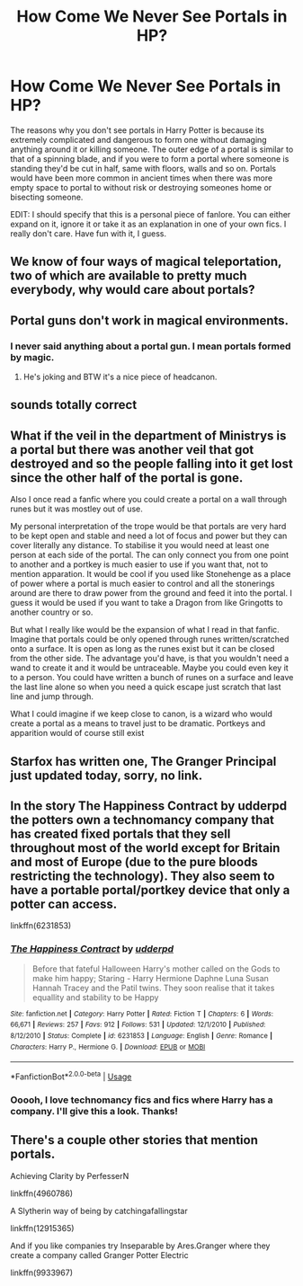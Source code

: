 #+TITLE: How Come We Never See Portals in HP?

* How Come We Never See Portals in HP?
:PROPERTIES:
:Author: A_Pringles_Can95
:Score: 0
:DateUnix: 1585971635.0
:DateShort: 2020-Apr-04
:FlairText: Discussion
:END:
The reasons why you don't see portals in Harry Potter is because its extremely complicated and dangerous to form one without damaging anything around it or killing someone. The outer edge of a portal is similar to that of a spinning blade, and if you were to form a portal where someone is standing they'd be cut in half, same with floors, walls and so on. Portals would have been more common in ancient times when there was more empty space to portal to without risk or destroying someones home or bisecting someone.

EDIT: I should specify that this is a personal piece of fanlore. You can either expand on it, ignore it or take it as an explanation in one of your own fics. I really don't care. Have fun with it, I guess.


** We know of four ways of magical teleportation, two of which are available to pretty much everybody, why would care about portals?
:PROPERTIES:
:Author: aAlouda
:Score: 7
:DateUnix: 1585989815.0
:DateShort: 2020-Apr-04
:END:


** Portal guns don't work in magical environments.
:PROPERTIES:
:Author: streakermaximus
:Score: 4
:DateUnix: 1585972829.0
:DateShort: 2020-Apr-04
:END:

*** I never said anything about a portal gun. I mean portals formed by magic.
:PROPERTIES:
:Author: A_Pringles_Can95
:Score: 1
:DateUnix: 1585977272.0
:DateShort: 2020-Apr-04
:END:

**** He's joking and BTW it's a nice piece of headcanon.
:PROPERTIES:
:Author: SurbhitSrivastava
:Score: 0
:DateUnix: 1585986185.0
:DateShort: 2020-Apr-04
:END:


** sounds totally correct
:PROPERTIES:
:Author: horcruxhunter11
:Score: 1
:DateUnix: 1585993018.0
:DateShort: 2020-Apr-04
:END:


** What if the veil in the department of Ministrys is a portal but there was another veil that got destroyed and so the people falling into it get lost since the other half of the portal is gone.

Also I once read a fanfic where you could create a portal on a wall through runes but it was mostley out of use.

My personal interpretation of the trope would be that portals are very hard to be kept open and stable and need a lot of focus and power but they can cover literally any distance. To stabilise it you would need at least one person at each side of the portal. The can only connect you from one point to another and a portkey is much easier to use if you want that, not to mention apparation. It would be cool if you used like Stonehenge as a place of power where a portal is much easier to control and all the stonerings around are there to draw power from the ground and feed it into the portal. I guess it would be used if you want to take a Dragon from like Gringotts to another country or so.

But what I really like would be the expansion of what I read in that fanfic. Imagine that portals could be only opened through runes written/scratched onto a surface. It is open as long as the runes exist but it can be closed from the other side. The advantage you'd have, is that you wouldn't need a wand to create it and it would be untraceable. Maybe you could even key it to a person. You could have written a bunch of runes on a surface and leave the last line alone so when you need a quick escape just scratch that last line and jump through.

What I could imagine if we keep close to canon, is a wizard who would create a portal as a means to travel just to be dramatic. Portkeys and apparition would of course still exist
:PROPERTIES:
:Author: Quine_
:Score: 1
:DateUnix: 1586023980.0
:DateShort: 2020-Apr-04
:END:


** Starfox has written one, The Granger Principal just updated today, sorry, no link.
:PROPERTIES:
:Author: Pottermum
:Score: 1
:DateUnix: 1586067930.0
:DateShort: 2020-Apr-05
:END:


** In the story The Happiness Contract by udderpd the potters own a technomancy company that has created fixed portals that they sell throughout most of the world except for Britain and most of Europe (due to the pure bloods restricting the technology). They also seem to have a portable portal/portkey device that only a potter can access.

linkffn(6231853)
:PROPERTIES:
:Author: reddog44mag
:Score: 1
:DateUnix: 1587587848.0
:DateShort: 2020-Apr-23
:END:

*** [[https://www.fanfiction.net/s/6231853/1/][*/The Happiness Contract/*]] by [[https://www.fanfiction.net/u/507123/udderpd][/udderpd/]]

#+begin_quote
  Before that fateful Halloween Harry's mother called on the Gods to make him happy; Staring - Harry Hermione Daphne Luna Susan Hannah Tracey and the Patil twins. They soon realise that it takes equallity and stability to be Happy
#+end_quote

^{/Site/:} ^{fanfiction.net} ^{*|*} ^{/Category/:} ^{Harry} ^{Potter} ^{*|*} ^{/Rated/:} ^{Fiction} ^{T} ^{*|*} ^{/Chapters/:} ^{6} ^{*|*} ^{/Words/:} ^{66,671} ^{*|*} ^{/Reviews/:} ^{257} ^{*|*} ^{/Favs/:} ^{912} ^{*|*} ^{/Follows/:} ^{531} ^{*|*} ^{/Updated/:} ^{12/1/2010} ^{*|*} ^{/Published/:} ^{8/12/2010} ^{*|*} ^{/Status/:} ^{Complete} ^{*|*} ^{/id/:} ^{6231853} ^{*|*} ^{/Language/:} ^{English} ^{*|*} ^{/Genre/:} ^{Romance} ^{*|*} ^{/Characters/:} ^{Harry} ^{P.,} ^{Hermione} ^{G.} ^{*|*} ^{/Download/:} ^{[[http://www.ff2ebook.com/old/ffn-bot/index.php?id=6231853&source=ff&filetype=epub][EPUB]]} ^{or} ^{[[http://www.ff2ebook.com/old/ffn-bot/index.php?id=6231853&source=ff&filetype=mobi][MOBI]]}

--------------

*FanfictionBot*^{2.0.0-beta} | [[https://github.com/tusing/reddit-ffn-bot/wiki/Usage][Usage]]
:PROPERTIES:
:Author: FanfictionBot
:Score: 1
:DateUnix: 1587587877.0
:DateShort: 2020-Apr-23
:END:


*** Ooooh, I love technomancy fics and fics where Harry has a company. I'll give this a look. Thanks!
:PROPERTIES:
:Author: A_Pringles_Can95
:Score: 1
:DateUnix: 1587613238.0
:DateShort: 2020-Apr-23
:END:


** There's a couple other stories that mention portals.

Achieving Clarity by PerfesserN

linkffn(4960786)

A Slytherin way of being by catchingafallingstar

linkffn(12915365)

And if you like companies try Inseparable by Ares.Granger where they create a company called Granger Potter Electric

linkffn(9933967)
:PROPERTIES:
:Author: reddog44mag
:Score: 1
:DateUnix: 1587628227.0
:DateShort: 2020-Apr-23
:END:
